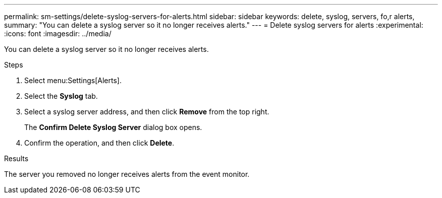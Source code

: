 ---
permalink: sm-settings/delete-syslog-servers-for-alerts.html
sidebar: sidebar
keywords: delete, syslog, servers, fo,r alerts,
summary: "You can delete a syslog server so it no longer receives alerts."
---
= Delete syslog servers for alerts
:experimental:
:icons: font
:imagesdir: ../media/

[.lead]
You can delete a syslog server so it no longer receives alerts.

.Steps

. Select menu:Settings[Alerts].
. Select the *Syslog* tab.
. Select a syslog server address, and then click *Remove* from the top right.
+
The *Confirm Delete Syslog Server* dialog box opens.

. Confirm the operation, and then click *Delete*.

.Results

The server you removed no longer receives alerts from the event monitor.
